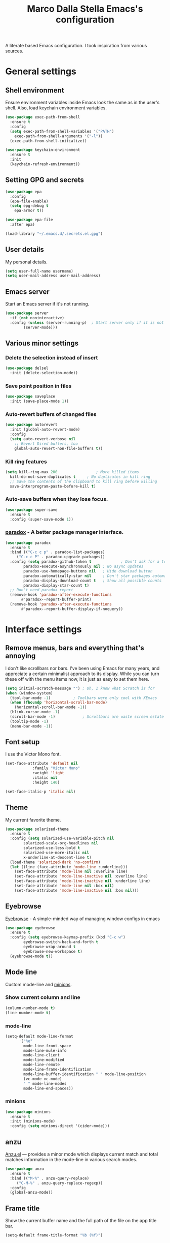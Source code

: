 #+TITLE: Marco Dalla Stella Emacs's configuration

A literate based Emacs configuration. I took inspiration from various sources.

* General settings
** Shell environment
   Ensure environment variables inside Emacs look the same as in the user's
   shell. Also, load keychain environment variables.

#+begin_src emacs-lisp
  (use-package exec-path-from-shell
    :ensure t
    :config
    (setq exec-path-from-shell-variables '("PATH")
	  exec-path-from-shell-arguments '("-l"))
    (exec-path-from-shell-initialize))

  (use-package keychain-environment
    :ensure t
    :init
    (keychain-refresh-environment))
#+end_src

** Setting GPG and secrets

#+begin_src emacs-lisp
  (use-package epa
    :config
    (epa-file-enable)
    (setq epg-debug t
	  epa-armor t))

  (use-package epa-file
    :after epa)

  (load-library "~/.emacs.d/.secrets.el.gpg")
#+end_src

** User details
   My personal details.

#+begin_src emacs-lisp
  (setq user-full-name username)
  (setq user-mail-address user-mail-address)
#+end_src

** Emacs server
   Start an Emacs server if it's not running.

#+begin_src emacs-lisp
  (use-package server
    :if (not noninteractive)
    :config (unless (server-running-p)	; Start server only if it is not already running
	      (server-mode)))
#+end_src

** Various minor settings
*** Delete the selection instead of insert

#+begin_src emacs-lisp
  (use-package delsel
    :init (delete-selection-mode))
#+end_src

*** Save point position in files

#+begin_src emacs-lisp
  (use-package saveplace
    :init (save-place-mode 1))
#+end_src

*** Auto-revert buffers of changed files

#+begin_src emacs-lisp
  (use-package autorevert
    :init (global-auto-revert-mode)
    :config
    (setq auto-revert-verbose nil
	  ;; Revert Dired buffers, too
	  global-auto-revert-non-file-buffers t))
#+end_src

*** Kill ring features

#+begin_src emacs-lisp
  (setq kill-ring-max 200                 ; More killed items
	kill-do-not-save-duplicates t     ; No duplicates in kill ring
	;; Save the contents of the clipboard to kill ring before killing
	save-interprogram-paste-before-kill t)
#+end_src

*** Auto-save buffers when they lose focus.

#+begin_src emacs-lisp
  (use-package super-save
    :ensure t
    :config (super-save-mode 1))
#+end_src

*** [[https://github.com/Malabarba/paradox][paradox]] - A better package manager interface.

#+begin_src emacs-lisp
  (use-package paradox
    :ensure t
    :bind (("C-c c p" . paradox-list-packages)
	   ("C-c c P" . paradox-upgrade-packages))
    :config (setq paradox-github-token t             ; Don't ask for a token
		  paradox-execute-asynchronously nil ; No async updates
		  paradox-use-homepage-buttons nil   ; Hide download button
		  paradox-automatically-star nil     ; Don't star packages automatically
		  paradox-display-download-count t   ; Show all possible counts
		  paradox-display-star-count t)
    ;; Don't need paradox report
    (remove-hook 'paradox-after-execute-functions
		 #'paradox--report-buffer-print)
    (remove-hook 'paradox-after-execute-functions
		 #'paradox--report-buffer-display-if-noquery))
#+end_src


* Interface settings
** Remove menus, bars and everything that's annoying
   I don't like scrollbars nor bars. I've been using Emacs for many years, and
   appreciate a certain minimalist approach to its display. While you can turn
   these off with the menu items now, it is just as easy to set them here.

#+begin_src emacs-lisp
  (setq initial-scratch-message "") ; Uh, I know what Scratch is for
  (when (window-system)
    (tool-bar-mode -1)			; Toolbars were only cool with XEmacs
    (when (fboundp 'horizontal-scroll-bar-mode)
      (horizontal-scroll-bar-mode -1))
    (blink-cursor-mode -1)
    (scroll-bar-mode -1)			; Scrollbars are waste screen estate
    (tooltip-mode -1)
    (menu-bar-mode -1))
   #+end_src

** Font setup
   I use the Victor Mono font.

#+begin_src emacs-lisp
  (set-face-attribute 'default nil
		      :family "Victor Mono"
		      :weight 'light
		      :italic nil
		      :height 140)

  (set-face-italic-p 'italic nil)
#+end_src

** Theme
   My current favorite theme.

#+begin_src emacs-lisp
  (use-package solarized-theme
    :ensure t
    :config (setq solarized-use-variable-pitch nil
		  solarized-scale-org-headlines nil
		  solarized-use-less-bold t
		  solarized-use-more-italic nil
		  x-underline-at-descent-line t)
    (load-theme 'solarized-dark 'no-confirm)
    (let ((line (face-attribute 'mode-line :underline)))
      (set-face-attribute 'mode-line nil :overline line)
      (set-face-attribute 'mode-line-inactive nil :overline line)
      (set-face-attribute 'mode-line-inactive nil :underline line)
      (set-face-attribute 'mode-line nil :box nil)
      (set-face-attribute 'mode-line-inactive nil :box nil)))
#+end_src

** Eyebrowse
   [[https://github.com/wasamasa/eyebrowse][Eyebrowse]] - A simple-minded way of managing window configs in emacs

#+begin_src emacs-lisp
  (use-package eyebrowse
    :ensure t
    :config (setq eyebrowse-keymap-prefix (kbd "C-c w")
		  eyebrowse-switch-back-and-forth t
		  eyebrowse-wrap-around t
		  eyebrowse-new-workspace t)
    (eyebrowse-mode t))
#+end_src

** Mode line
   Custom mode-line and [[https://github.com/tarsius/minions][minions]].

*** Show current column and line

#+begin_src emacs-lisp
  (column-number-mode t)
  (line-number-mode t)
#+end_src

*** mode-line

#+begin_src emacs-lisp
  (setq-default mode-line-format
		'("%e"
		  mode-line-front-space
		  mode-line-mule-info
		  mode-line-client
		  mode-line-modified
		  mode-line-remote
		  mode-line-frame-identification
		  mode-line-buffer-identification " " mode-line-position
		  (vc-mode vc-mode)
		  " " mode-line-modes
		  mode-line-end-spaces))
#+end_src

*** minions

#+begin_src emacs-lisp
  (use-package minions
    :ensure t
    :init (minions-mode)
    :config (setq minions-direct '(cider-mode)))
#+end_src

** anzu
    [[https://github.com/syohex/emacs-anzu][Anzu.el]] — provides a minor mode which displays current match and total
    matches information in the mode-line in various search modes.

#+begin_src emacs-lisp
  (use-package anzu
    :ensure t
    :bind (("M-%" . anzu-query-replace)
	   ("C-M-%" . anzu-query-replace-regexp))
    :config
    (global-anzu-mode))
#+end_src

** Frame title
   Show the current buffer name and the full path of the file on the app
   title bar.

#+begin_src emacs-lisp
  (setq-default frame-title-format "%b (%f)")
#+end_src

** Uniquify
   Set unique buffer names.

#+begin_src emacs-lisp
  (use-package uniquify
    :config (setq uniquify-buffer-name-style
		  'post-forward uniquify-separator ":"))
#+end_src

** Show matching parenthesis

#+begin_src emacs-lisp
  (show-paren-mode t)

  (use-package rainbow-delimiters
    :ensure t
    :hook ((prog-mode cider-repl-mode) . rainbow-delimiters-mode))
#+end_src

** Disable annoying prompts and messages

#+begin_src emacs-lisp
  (fset 'yes-or-no-p 'y-or-n-p)

  (setq kill-buffer-query-functions
	(remq 'process-kill-buffer-query-function
	      kill-buffer-query-functions))

  (setq ring-bell-function #'ignore
	inhibit-startup-screen t
	initial-scratch-message nil)

  (fset 'display-startup-echo-area-message #'ignore)
#+end_src

** Better looking break lines

#+begin_src emacs-lisp
  (use-package page-break-lines
    :ensure t
    :init (global-page-break-lines-mode))
#+end_src

** Prettify symbols

#+begin_src emacs-lisp
  (global-prettify-symbols-mode 1)
#+end_src

** Fontify number literals

#+begin_src emacs-lisp
  (use-package highlight-numbers
    :ensure t
    :hook (prog-mode . highlight-numbers-mode))
#+end_src

** Minibuffer settings
   Allow to read from the minibuffer while in minibuffer

#+begin_src emacs-lisp
  (setq enable-recursive-minibuffers t)
#+end_src

   Show the minibuffer depth (when larger than 1).

#+begin_src emacs-lisp
  (minibuffer-depth-indicate-mode 1)
#+end_src

   Never use dialogs for minibuffer input and store more history.

#+begin_src emacs-lisp
  (setq use-dialog-box nil
	history-length 1000)
#+end_src

   Save minibuffer history.

#+begin_src emacs-lisp
  (use-package savehist
    :init (savehist-mode t)
    :config (setq savehist-save-minibuffer-history t
		  savehist-autosave-interval 180))
#+end_src

** Scratch settings
   Use `emacs-lisp-mode' instead of `lisp-interaction-mode' for scratch buffer.

#+begin_src emacs-lisp
  (setq initial-major-mode 'emacs-lisp-mode)
#+end_src

** Which-key
   [[https://github.com/justbur/emacs-which-key][Which-key]] – Emacs package that displays available keybindings in popup.

#+begin_src emacs-lisp
  (use-package which-key
    :ensure t
    :init (which-key-mode)
    :config (setq which-key-idle-delay 0.4
		  which-key-sort-order 'which-key-prefix-then-key-order))
#+end_src


* Editing settings
** Windows navigation
   Use Ctrl-c Ctrl-Arrow for cycle throught windows, ignoring possible errors.

#+begin_src emacs-lisp
  (global-set-key (kbd "C-c C-<left>")  'windmove-left)
  (global-set-key (kbd "C-c C-<right>") 'windmove-right)
  (global-set-key (kbd "C-c C-<up>")    'windmove-up)
  (global-set-key (kbd "C-c C-<down>")  'windmove-down)
#+end_src

** Jumping around
   Use [[https://github.com/abo-abo/avy][Avy]] for jumping around in a buffer.

#+begin_src emacs-lisp
  (use-package avy
    :ensure t
    :bind* (("C-:" . avy-goto-line)
	    ("C-;" . avy-goto-char-2))
    :bind (:map isearch-mode-map
		("C-'" . avy-isearch)))
#+end_src

** Tabs vs Spaces
   I have learned to distrust tabs in my source code, so let's make sure that we
   only have spaces. See [[http://ergoemacs.org/emacs/emacs_tabs_space_indentation_setup.html][this discussion]] for details.

   #+begin_src elisp
  (setq-default indent-tabs-mode nil)
  (setq tab-width 2)
   #+end_src

   Make tab key do indent first then completion.

   #+begin_src elisp
  (setq-default tab-always-indent 'complete)
   #+end_src

** Misc variable settings
   Does anyone type =yes= anymore?

#+begin_src elisp
  (fset 'yes-or-no-p 'y-or-n-p)
#+end_src

   Fix the scrolling to keep point in the center:

#+begin_src elisp
  (setq scroll-conservatively 10000
	scroll-preserve-screen-position t)
#+end_src

   I've been using Emacs for too long to need to re-enable each feature
   bit-by-bit:

#+begin_src elisp
  (setq disabled-command-function nil)
#+end_src

   Store more history

#+begin_src emacs-lisp
  (setq history-length 1000)
#+end_src

   Increase line-spacing (default 0)

#+begin_src emacs-lisp
  (setq-default line-spacing 0.2)
#+end_src

   Configure a reasonable fill column and enable automatic filling

#+begin_src emacs-lisp
  (setq-default fill-column 80)
  (add-hook 'text-mode-hook #'auto-fill-mode)
#+end_src

** Ivy configuration
   [[http://oremacs.com/swiper/][Ivy]] is an interactive interface for completion in Emacs.

#+begin_src emacs-lisp
  (use-package ivy
    :ensure t
    :bind (("C-c C-r" . ivy-resume)
	   :map ivy-minibuffer-map
	   ("<return>" . ivy-alt-done)
	   ("C-o" . hydra-ivy/body))
    :init (ivy-mode 1)
    :config (setq ivy-count-format "(%d/%d) "          ; Show current match and matches
		  ivy-extra-directories nil            ; Do not show "./" and "../"
		  ivy-virtual-abbreviate 'abbreviate   ; Show full file path
		  ;; Jump back to first candidate when on the last one
		  ivy-wrap t
		  ;; Show recently killed buffers when calling `ivy-switch-buffer'
		  ivy-use-virtual-buffers t
		  ;; Always ignore buffers set in `ivy-ignore-buffers'
		  ivy-use-ignore-default 'always))
#+end_src

*** ivy-hydra

#+begin_src emacs-lisp
  (use-package ivy-hydra
    :ensure t
    :after ivy)
#+end_src

*** ivy-posframe

#+begin_src emacs-lisp
  (use-package ivy-posframe
    :ensure t
    :init
    (ivy-posframe-mode 1)
    :config
    (setq ivy-posframe-display-functions-alist
	  '((t . ivy-posframe-display-at-frame-center))))
#+end_src

*** ivy-rich
#+begin_src emacs-lisp
  (use-package ivy-rich
    :config (setcdr (assq t ivy-format-functions-alist)
		    #'ivy-format-function-line)
    :init (ivy-rich-mode 1))
#+end_src

** wgrep
   Use wgrep for editing searches.

#+begin_src emacs-lisp
  (use-package wgrep
    :ensure t)
#+end_src

** Amx and Counsel configuration

#+begin_src emacs-lisp
  (use-package amx			; Better M-x interface
    :ensure t)

  (use-package counsel                    ; Completion functions with Ivy
    :ensure t
    :init (counsel-mode)
    :bind (("C-c u" . counsel-unicode-char)
	   ("C-c g" . counsel-git-grep)
	   ("C-c G" . counsel-git-log)
	   ("C-c k" . counsel-rg)
	   ("C-c r" . counsel-linux-app)
	   ("C-x l" . counsel-locate)
	   ("C-x i" . counsel-imenu)
	   ("C-x j" . counsel-bookmark)
	   ("C-c h h" . counsel-command-history)
	   ([remap execute-extended-command] . counsel-M-x)
	   ([remap find-file]                . counsel-find-file)
	   ([remap bookmark-jump]            . counsel-bookmark)
	   ([remap describe-function]        . counsel-describe-function)
	   ([remap describe-variable]        . counsel-describe-variable)
	   ([remap info-lookup-symbol]       . counsel-info-lookup-symbol))
    :bind (:map read-expression-map
		("C-r" . counsel-expression-history))
    :config (setq counsel-bookmark-avoid-dired t
		  counsel-mode-override-describe-bindings t
		  counsel-grep-post-action-hook '(recenter)
		  counsel-find-file-at-point t
		  counsel-grep-base-command
		  "rg -i -M 120 --no-heading --line-number --color never '%s' %s"
		  counsel-find-file-ignore-regexp
		  (concat
		   ;; File names beginning with # or .
		   "\\(?:\\`[#.]\\)"
		   ;; File names ending with # or ~
		   "\\|\\(?:\\`.+?[#~]\\'\\)")))
#+end_src

** Completion with company
   [[http://company-mode.github.io/][Company]] is a text completion framework for Emacs. The name stands for
   "complete anything". It uses pluggable back-ends and front-ends to retrieve
   and display completion candidates.

#+begin_src emacs-lisp
  (use-package company
    :ensure t
    :init (global-company-mode)
    :bind (:map company-active-map
		("C-n" . company-select-next)
		("C-p" . company-select-previous))
    :config (setq company-tooltip-align-annotations t
		  ;; Ignore case
		  company-dabbrev-ignore-case t
		  ;; Do not downcase completion
		  company-dabbrev-downcase nil))
#+end_src

*** Show likelier candidates on top

#+begin_src emacs-lisp
  (use-package company-statistics
    :ensure t
    :after company
    :config (company-statistics-mode))
#+end_src

** Undo tree
   Treat undo history as a tree.

#+begin_src emacs-lisp
  (use-package undo-tree
    :ensure t
    :init (global-undo-tree-mode)
    :config (setq undo-tree-visualizer-timestamps t))
#+end_src

** Aggressive indentation
   aggressive-indent-mode is a minor mode that keeps your code always indented.
   It re-indents after every change, making it more reliable than
   `electric-indent-mode`.

#+begin_src emacs-lisp
  (use-package aggressive-indent
    :ensure t
    :init (global-aggressive-indent-mode 1)
    :config
    ;; Free C-c C-q, used in Org and in CIDER
    (unbind-key "C-c C-q" aggressive-indent-mode-map)
    (add-to-list 'aggressive-indent-excluded-modes
		 'cider-repl-mode))
#+end_src

** Easy kill
   Better kill text.

#+begin_src emacs-lisp
  (use-package easy-kill
    :ensure t
    :bind (([remap kill-ring-save] . easy-kill)
	   ([remap mark-sexp]      . easy-mark)))
#+end_src

** Remove trailing spaces on save
   Cleanup whitespace in buffers

#+begin_src emacs-lisp
  (use-package whitespace-cleanup-mode
    :ensure t
    :bind (("C-c t w" . whitespace-cleanup-mode)
	   ("C-c x w" . whitespace-cleanup))
    :hook ((prog-mode text-mode conf-mode) . whitespace-cleanup-mode))
#+end_src

** Copy as format
   Copy the current region and apply the right format required by some services.

#+begin_src emacs-lisp
  (use-package copy-as-format
    :ensure t
    :bind (("C-c y s" . copy-as-format-slack)
	   ("C-c y l" . copy-as-format-gitlab)
	   ("C-c y g" . copy-as-format-github)
	   ("C-c y m" . copy-as-format-markdown)))
#+end_src

** Highlight symbols
   [[https://github.com/wolray/symbol-overlay][symbol-overlay.el]] - Highlight symbols with overlays while providing a keymap
   for various operations about highlighted symbols.

#+begin_src emacs-lisp
  (use-package symbol-overlay
    :ensure t
    :bind (:map symbol-overlay-mode-map
		("M-n" . symbol-overlay-jump-next)
		("M-p" . symbol-overlay-jump-prev))
    :hook ((prog-mode html-mode css-mode) . symbol-overlay-mode))
#+end_src

   Custom regexp highlighting.

#+begin_src emacs-lisp
  (use-package hi-lock
    :init (global-hi-lock-mode))
#+end_src

** Flyspell
*** Flyspell configuration using hunspell.
**** hunspell

#+begin_src emacs-lisp
  (use-package ispell
    :defer t
    :config
    (setq
     ispell-program-name (executable-find "hunspell")
     ispell-dictionary "en_US")
    (unless ispell-program-name
      (warn "No spell checker available. Please install hunspell.")))
#+end_src

**** Flyspell

#+begin_src emacs-lisp
  (use-package flyspell
    :hook
    ((prog-mode text-mode) . flyspell-prog-mode)
    :config
    (setq flyspell-use-meta-tab nil
	  ;; Make Flyspell less chatty
	  flyspell-issue-welcome-flag nil
	  flyspell-issue-message-flag nil))

   ; Better interface for corrections
   (use-package flyspell-correct-ivy
     :ensure t
     :after flyspell
     :bind
     (:map flyspell-mode-map
	   ("C-c $" . flyspell-correct-word-generic)))
#+end_src

** Auto-insert
   I'm lazy, so I need something to add different headers to my files.

#+begin_src emacs-lisp
  (use-package autoinsert
    :init
    (auto-insert-mode)
    (define-auto-insert '("\\.org\\'" . "Org skeleton")
      '("Short description: "
	"#+startup: showall\n"
	> _ \n \n))
    (define-auto-insert '("\\.md\\'" . "Markdown/Pandoc skeleton")
      '("Document details: "
	"---\n"
	"title: ''\n"
	"author: '" (user-full-name) "'\n"
	"date: " (format-time-string "%B %d, %Y") "\n"
	"revision: 1.0\n"
	"classoption: titlepage\n"
	"---\n\n"))

    :config
    (setq auto-insert-query nil))
#+end_src

** Sudo
   Edit files using sudo

#+begin_src emacs-lisp
  (use-package sudo-edit
    :ensure t)
#+end_src


* Tools
** Markdown and Pandoc
   I use markdown and pandoc for note taking.

#+begin_src emacs-lisp
  (use-package markdown-mode
    :ensure t)

  (use-package pandoc-mode
    :ensure t
    :hook
    ((pandoc-mode markdown-mode) . pandoc-load-default-settings))
#+end_src

** Olivetti mode
   [[https://github.com/rnkn/olivetti][Olivetti]] is a simple Emacs minor mode for a nice writing environment.

#+begin_src emacs-lisp
  (use-package olivetti
    :ensure t
    :config (setq-default olivetti-body-width 80))
#+end_src

** EPUB reader mode
#+begin_src emacs-lisp
  (use-package nov
    :ensure t
    :mode ("\\.epub\\'" . nov-mode))
#+end_src


* Coding settings
** Emacs lisp
   Package linter

#+begin_src emacs-lisp
  (use-package package-lint
    :ensure t)

  (use-package package-lint-flymake
    :ensure t)
#+end_src

** Projectile
   Projectile is a project interaction library for Emacs. Its goal is to provide
   a nice set of features operating on a project level without introducing
   external dependencies (when feasible).

#+begin_src emacs-lisp
  (use-package projectile
    :ensure t
    :bind
    (:map projectile-mode-map
	  ("C-c p" . projectile-command-map))
    :init
    (projectile-mode +1)
    (setq projectile-completion-system 'ivy
	  projectile-find-dir-includes-top-level t)
    (projectile-register-project-type 'lein-cljs '("project.clj")
				      :compile "lein cljsbuild once"
				      :test "lein cljsbuild test"))
#+end_src

*** Ivy integration with Projectile

#+begin_src emacs-lisp
  (use-package counsel-projectile
    :ensure t
    :bind (:map projectile-command-map
		("p" . counsel-projectile)
		("f" . counsel-projectile-find-file)
		("P" . counsel-projectile-switch-project)
		("r" . counsel-projectile-rg)))
#+end_src

*** Search project with ripgrep

#+begin_src emacs-lisp
  (use-package projectile-ripgrep         ; Search projects with ripgrep
    :ensure t
    :bind (:map projectile-command-map
		("s r" . projectile-ripgrep)))
#+end_src

** Clojure
   Clojure settings for Emacs
*** Clojure development environment

#+begin_src emacs-lisp
  (use-package cider
    :ensure t
    :hook (cider-mode . eldoc-mode)
    :bind (:map cider-mode-map
		("C-c M-l" . cider-load-all-project-ns))
    :config (setq cider-offer-to-open-cljs-app-in-browser nil))
#+end_src

*** CIDER mode for REPL interaction

#+begin_src emacs-lisp
  (use-package cider-mode
    :ensure cider
    :config (setq cider-font-lock-dynamically t
		  cider-invert-insert-eval-p t
		  cider-switch-to-repl-after-insert-p nil))
#+end_src

*** Clojure Flycheck
    Flycheck using clj-kondo
#+begin_src emacs-lisp
  (use-package flycheck-clj-kondo
    :ensure t)
#+end_src

*** Major mode for Clojure files

#+begin_src emacs-lisp
  (use-package clojure-mode
    :ensure t
    :hook
    ((clojure-mode . cider-mode)
     (clojure-mode . subword-mode))
    :config (define-clojure-indent	; Fix indentation of some common macros
	      (for-all 1)
	      (defroutes 'defun)
	      (GET 2)
	      (POST 2)
	      (PUT 2)
	      (DELETE 2)
	      (HEAD 2)
	      (ANY 2)
	      (context 2)))
#+end_src

*** Font-locking for Clojure mode

#+begin_src emacs-lisp
  (use-package clojure-mode-extra-font-locking
    :ensure t
    :after clojure-mode)
#+end_src

*** Client for Clojure nREPL

#+begin_src emacs-lisp
  (use-package nrepl-client
    :ensure cider
    :config (setq nrepl-hide-special-buffers t))
#+end_src

*** REPL interactions with CIDER

#+begin_src emacs-lisp
  (use-package cider-repl
    :ensure cider
    :hook ((cider-repl-mode . eldoc-mode)
	   (cider-repl-mode . subword-mode))
    :bind (:map cider-repl-mode-map
		("RET" . cider-repl-newline-and-indent)
		("C-RET" . cider-repl-return)
		("C-c c b" . cider-repl-clear-buffer))
    :config (setq cider-repl-wrap-history t
		  cider-repl-history-size 1000
		  cider-repl-history-file
		  (locate-user-emacs-file "cider-repl-history")
		  cider-repl-display-help-banner nil ; Disable help banner
		  cider-repl-pop-to-buffer-on-connect t
		  cider-repl-result-prefix ";; => "))
#+end_src

*** Kaocha test runner
    An emacs package for running Kaocha tests via CIDER.

#+begin_src emacs-lisp
  (use-package kaocha-runner
    :ensure t
    :after cider
    :bind (:map clojure-mode-map
		("C-c k a" . kaocha-runner-run-all-tests)
		("C-c k h" . kaocha-runner-hide-windows)
		("C-c k r" . kaocha-runner-run-tests)
		("C-c k t" . kaocha-runner-run-test-at-point)
		("C-c k w" . kaocha-runner-show-warnings))
    :config (setq kaocha-runner-failure-win-min-height 20
		  kaocha-runner-ongoing-tests-win-min-height 20
		  kaocha-runner-output-win-max-height 20))
#+end_src

*** org-babel-clojure
    Settings for use Clojure inside org-mode documents.

 #+begin_src emacs-lisp
  (use-package ob-clojure
    :config
    (setq org-babel-clojure-backend 'cider))
 #+end_src

** Python
   Python configuration.
*** Python editing

#+begin_src emacs-lisp
  (use-package python
    :hook
    ;; PEP 8 compliant filling rules, 79 chars maximum
    ((python-mode . (lambda () (setq fill-column 79)))
     (python-mode . subword-mode))
    :config (let ((ipython (executable-find "ipython")))
	      (if ipython
		  (setq python-shell-interpreter ipython)
		(warn "IPython is missing, falling back to default python"))))
#+end_src

*** Powerful Python backend for Emacs

#+begin_src emacs-lisp
  (use-package anaconda-mode
    :ensure t
    :after python
    :hook (python-mode . anaconda-mode))
#+end_src

*** requirements.txt files

#+begin_src emacs-lisp
  (use-package pip-requirements
    :ensure t)
#+end_src

** Geiser
   Geiser configuration for Scheme.

#+begin_src emacs-lisp
  (use-package geiser
    :ensure t
    :config (setq geiser-active-implementations '(chez chicken)
		  geiser-chez-binary "/usr/bin/chez-scheme"
		  geiser-chicken-binary "chicken-csi"
		  geiser-implementations-alist
		  '(((regexp "\\.scm$") chicken))))
#+end_src

** Web Development
   I use web-mode, css-mode and js2 for web development.

*** web-mode

#+begin_src emacs-lisp
  (use-package web-mode
    :ensure t
    :mode "\\.html\\'"
    :config
    (setq web-mode-markup-indent-offset 2
	  web-mode-css-indent-offset 2
	  web-mode-code-indent-offset 2))
#+end_src

*** js2 - A better JavaScript support

#+begin_src emacs-lisp
  (use-package js2-mode
    :ensure t
    :mode "\\.js\\'"
    :hook (js2-mode . js2-highlight-unused-variables-mode)
    :config (setq-default js2-basic-offset 2))
#+end_src

*** Typescript support with [[https://github.com/ananthakumaran/tide][tide]]

#+begin_src emacs-lisp
  (use-package tide
    :ensure t
    :after (typescript-mode company flycheck)
    :hook ((typescript-mode . tide-setup)
	   (typescript-mode . tide-hl-identifier-mode))
    :config (setq typescript-indent-level 2))
#+end_src

   Better CSS support.

#+begin_src emacs-lisp
  (use-package css-mode
    :ensure t
    :mode "\\.css\\'"
    :hook
    (css-mode-hook . (lambda () (run-hooks 'prog-mode-hook)))
    :config
    (setq css-indent-offset 2))
#+end_src

   Eldoc for CSS.

#+begin_src emacs-lisp
  (use-package css-eldoc
    :ensure t
    :hook (css-mode . turn-on-css-eldoc)
    :commands (turn-on-css-eldoc))
#+end_src

   JSON specific mode.

#+begin_src emacs-lisp
  (use-package json-mode                  ; JSON editing
    :ensure t
    :mode "\\.json\\'")
#+end_src

** Flycheck
   [[http://www.flycheck.org][Flycheck]] automatically checks buffers for errors while you type, and reports
   warnings and errors directly in the buffer and in an optional IDE-like error
   list.

#+begin_src emacs-lisp
  (use-package flycheck
    :ensure t
    :hook (prog-mode . flycheck-mode)
    :config
    (setq flycheck-standard-error-navigation nil
		   flycheck-display-errors-function
		   #'flycheck-display-error-messages-unless-error-list))
#+end_src

** Magit configuration
   [[https://github.com/magit/magit][Magit]] - A Git porcelain inside Emacs.

#+begin_src emacs-lisp
  (use-package magit
    :ensure t
    :bind (("C-c v c" . magit-clone)
	   ("C-c v C" . magit-checkout)
	   ("C-c v d" . magit-dispatch-popup)
	   ("C-c v g" . magit-blame)
	   ("C-c v l" . magit-log-buffer-file)
	   ("C-c v p" . magit-pull)
	   ("C-c v v" . magit-status))
    :config (setq magit-save-repository-buffers 'dontask
		  magit-refs-show-commit-count 'all)

    ;; Use Ivy
    (setq magit-completing-read-function 'ivy-completing-read)

    ;; Show status buffer in fullscreen
    (setq magit-display-buffer-function
	  #'magit-display-buffer-fullframe-status-v1)

    ;; Kill Magit buffers when quitting `magit-status'
    (defun my-magit-quit-session (&optional kill-buffer)
      "Kill all Magit buffers on quit"
      (interactive)
      (magit-restore-window-configuration kill-buffer))

    (bind-key "q" #'my-magit-quit-session magit-status-mode-map))

  (use-package magit-gitflow
    :ensure t
    :hook (magit-mode . turn-on-magit-gitflow))
#+end_src

   [[https://github.com/magit/forge][Forge]] - Work with Git forges from the comfort of Magit

#+begin_src emacs-lisp
  (use-package forge
    :ensure t
    :after magit)
#+end_src

** Git Time-machine
   [[https://github.com/pidu/git-timemachine][git-timemachine]] - Step through historic versions of git controlled file using
   everyone's favourite editor.

#+begin_src emacs-lisp
  (use-package git-timemachine
    :ensure t
    :bind ("C-c v t" . git-timemachine))
#+end_src

** Smartparens
   Smartparens - Minor mode for Emacs that deals with parens pairs and tries to
   be smart about it.

#+begin_src emacs-lisp
  (use-package smartparens
    :ensure t
    :bind (("C-<right>" . sp-forward-slurp-sexp)
	   ("C-<left>" . sp-forward-barf-sexp)
	   ("M-r" . sp-raise-sexp)
	   ("C-c c s" . smartparens-strict-mode)
	   ("C-M-k" . sp-kill-sexp))
    :init (progn (smartparens-global-mode)
		 (show-smartparens-global-mode)
		 (smartparens-global-strict-mode)
		 (sp-pair "'" nil :actions :rem))
    :config (setq sp-autoskip-closing-pair 'always
		  ;; Don't kill entire symbol on C-k
		  sp-hybrid-kill-entire-symbol nil))
#+end_src

** Github stuff
   [[https://github.com/defunkt/gist.el][gist.el]] – Share snippets of code using Gist.

#+begin_src emacs-lisp
  (use-package gist
    :ensure t
    :bind (("C-c c g l" . gist-list)
	   ("C-c c g n" . gist-region-or-buffer)
	   ("C-c c g p" . gist-region-or-buffer-private)))
#+end_src

** Docker
   Editing Dockerfiles and docker-compose.yml.

#+begin_src emacs-lisp
  (use-package dockerfile-mode
    :ensure t)

  (use-package docker-compose-mode
    :ensure t)
#+end_src

** PHP (argh!) Mode
   Sometimes I have to do with ugly PHP...

#+begin_src emacs-lisp
  (use-package php-mode
    :ensure t)
#+end_src

** Haskell
   Interactive development for Haskell

#+begin_src emacs-lisp
  (use-package intero
    :ensure t
    :bind (:map intero-mode-map
		("C-c i q" . intero-destroy)
		("C-c i r" . intero-restart)
		:map intero-repl-mode-map
		("C-c i q" . intero-destroy)
		("C-c i r" . intero-restart))
    :config  (intero-global-mode))
#+end_src

** Fennel
   Fennel is a programming language that brings together the speed, simplicity,
   and reach of Lua with the flexibility of a lisp syntax and macro system.

#+begin_src emacs-lisp
  (use-package fennel-mode
    :ensure t)
#+end_src

** Janet
   [[https://janet-lang.org][Janet]] is a functional and imperative programming language.

#+begin_src emacs-lisp
  (use-package janet-mode
    :straight (:host github :repo "ALSchwalm/janet-mode")
    :mode ("\\.janet\\'" . janet-mode))

  (use-package ijanet-mode
    :straight (:host github :repo "serialdev/ijanet-mode")
    :after janet-mode
    :bind (:map janet-mode-map
		("C-c C-z" . ijanet)
		("C-c C-e" . ijanet-eval-line)
		("C-c C-b" . ijanet-eval-buffer)))
#+end_src


* Custom functions
** Indent whole buffer

#+begin_src emacs-lisp
  (defun indent-buffer ()
    "Apply `indent-region' to the entire buffer."
    (interactive)
    (indent-region (point-min) (point-max)))
#+end_src


* Productivity
** org-mode

*** org settings
#+begin_src emacs-lisp
  (use-package org
    :ensure t
    :config (setq org-log-done t
		  org-default-notes-file "inbox.org"
		  org-hide-emphasis-markers t
		  org-fontify-quote-and-verse-blocks t
		  org-confirm-babel-evaluate nil))

  (setq org-agenda-files (list "~/org/inbox.org"
			       "~/org/todo.org"
			       "~/org/someday.org"
			       "~/org/archive.org"))
#+end_src

*** org-super-agenda
    [[https://github.com/alphapapa/org-super-agenda][org-super-agenda: Supercharge your Org daily/weekly agenda...]]

#+begin_src emacs-lisp
  (use-package org-super-agenda
    :ensure t
    :config (setq org-deadline-warning-days 7
		  org-agenda-block-separator 9472
		  org-agenda-skip-scheduled-if-done t)
    :init (org-super-agenda-mode))
#+end_src

*** org-mode visual
   Bullets as UTF-8 characters

#+begin_src emacs-lisp
  (use-package org-bullets
    :ensure t
    :hook (org-mode . org-bullets-mode)
    :config (setq org-bullets-bullet-list '("◉" "○" "●" "►" "◇" "◎")))
#+end_src

*** org-cliplink
#+begin_src emacs-lisp
  (use-package org-cliplink
    :ensure t
    :bind ("C-c o i" . org-cliplink))
#+end_src

*** yankpad
    [[https://github.com/Kungsgeten/yankpad][GitHub - Kungsgeten/yankpad: Paste snippets from an org-mode file]]

#+begin_src emacs-lisp
  (use-package yasnippet
    :ensure t)
  (use-package yankpad
    :ensure t
    :init
    (setq yankpad-file "~/cloud/mds/Org/yankpad.org")
    (bind-keys :prefix-map yank-map
	       :prefix "C-c y"
	       ("c" . yankpad-set-category)
	       ("e" . yankpad-edit)
	       ("i" . yankpad-insert)
	       ("m" . yankpad-map)
	       ("r" . yankpad-reload)
	       ("x" . yankpad-expand)))
#+END_SRC

*** capture templates
#+begin_src emacs-lisp
  (setq org-capture-templates
	'(("t" "Task" entry (file "inbox.org")
	   "* TODO %?\n")
	  ("p" "Project" entry (file+headline "todo.org" "Projects")
	   (file "templates/newproject.org"))
	  ("s" "Someday" entry (file+headline "someday.org" "Someday / Maybe")
	   "* SOMEDAY %?\n")
	  ("m" "Maybe" entry (file+headline "someday.org" "Someday / Maybe")
	   "* MAYBE %?\n")))
#+end_src

** Keyfreq
   Track Emacs commands frequency.
#+begin_src emacs-lisp
  (use-package keyfreq
    :ensure t
    :init
    (keyfreq-mode 1)
    (keyfreq-autosave-mode 1))
#+end_src


* Global keybindings
** Ctrl-z as undo
   Use Ctrl-z as undo.

#+begin_src emacs-lisp
  (global-set-key (kbd "C-z") 'undo)
#+end_src

** Set C-x C-k to kill the current buffer

#+begin_src emacs-lisp
  (global-set-key (kbd "C-x C-k") 'kill-this-buffer)
#+end_src

** Bind M-g to goto-line

#+begin_src emacs-lisp
  (global-set-key (kbd "M-g") 'goto-line)
#+end_src

** Comment and uncomment regions

#+begin_src emacs-lisp
  (global-set-key (kbd "C-c c c") 'comment-region)
  (global-set-key (kbd "C-c c u") 'uncomment-region)
#+end_src

** Indent buffer

#+begin_src emacs-lisp
  (global-set-key (kbd "C-c c i") 'indent-buffer)
#+end_src

** Org agenda and capture
   org-mode shortcuts

  #+begin_src emacs-lisp
    (global-set-key (kbd "C-c t t") 'org-capture)
    (global-set-key (kbd "C-c t a") 'org-agenda)
  #+end_src


* Other
** Mastodon
   I maintain a Mastodon instance, [[https://functional.cafe][Functional cafè]], about functional
   programming.

#+begin_src emacs-lisp
  (use-package mastodon
    :ensure t
    :config (setq mastodon-instance-url "https://functional.cafe"))
#+end_src


* BEERWARE LICENSE
  "THE BEER-WARE LICENSE" (Revision 42): <marco@dallastella.name> wrote this
  file. As long as you retain this notice you can do whatever you want with this
  stuff. If we meet some day, and you think this stuff is worth it, you can buy me
  a beer in return.
